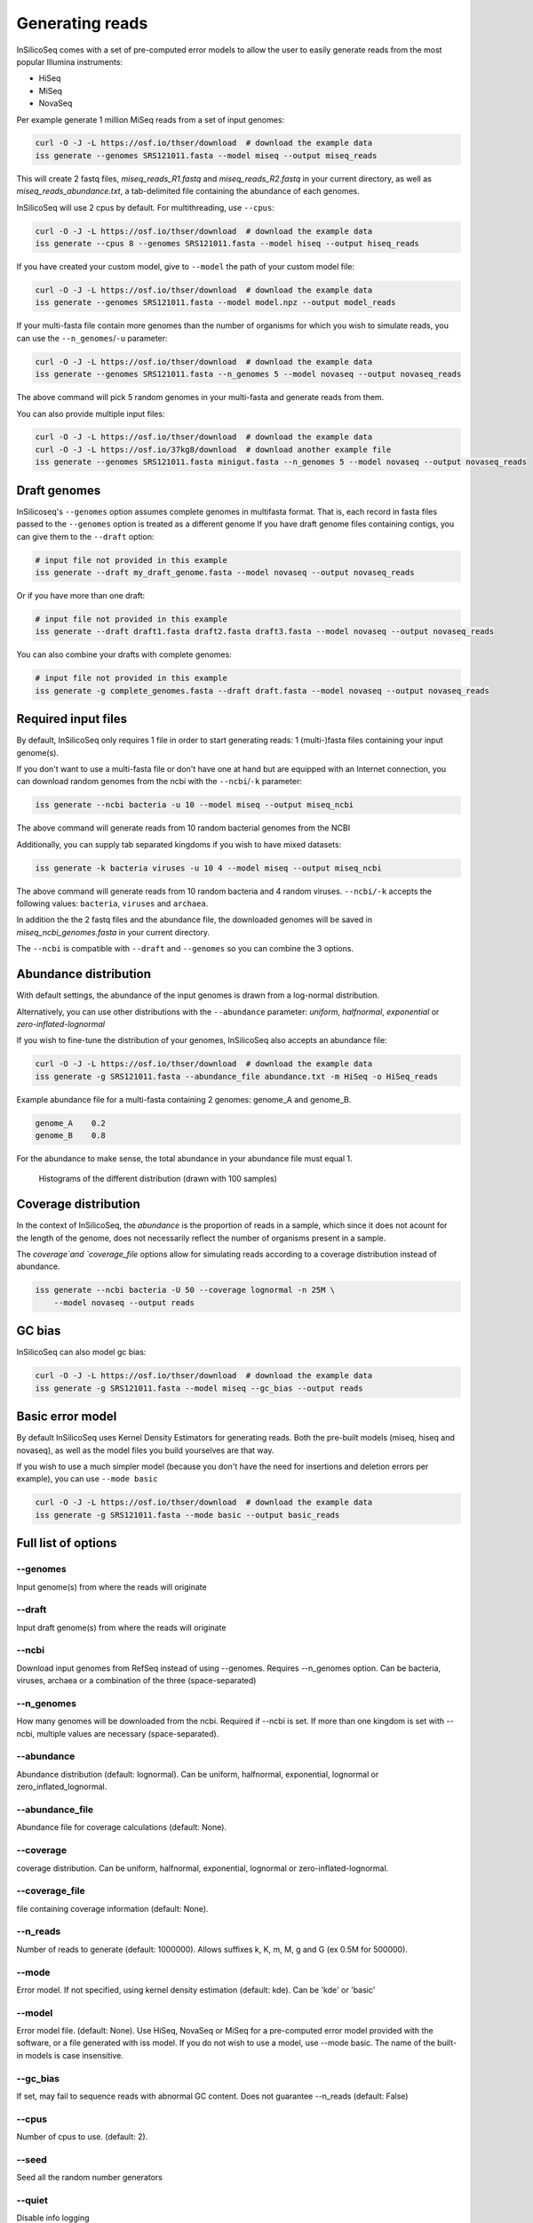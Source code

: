 .. _generate:

Generating reads
================

InSilicoSeq comes with a set of pre-computed error models to allow the user to easily generate reads from the most popular Illumina instruments:

- HiSeq
- MiSeq
- NovaSeq

Per example generate 1 million MiSeq reads from a set of input genomes:

.. code-block:: bash

    curl -O -J -L https://osf.io/thser/download  # download the example data
    iss generate --genomes SRS121011.fasta --model miseq --output miseq_reads

This will create 2 fastq files, `miseq_reads_R1.fastq` and `miseq_reads_R2.fastq` in your current directory, as well as `miseq_reads_abundance.txt`, a tab-delimited file containing the abundance of each genomes.

InSilicoSeq will use 2 cpus by default. For multithreading, use ``--cpus``:

.. code-block:: bash

    curl -O -J -L https://osf.io/thser/download  # download the example data
    iss generate --cpus 8 --genomes SRS121011.fasta --model hiseq --output hiseq_reads

If you have created your custom model, give to ``--model`` the path of your custom model file:

.. code-block:: bash

    curl -O -J -L https://osf.io/thser/download  # download the example data
    iss generate --genomes SRS121011.fasta --model model.npz --output model_reads

If your multi-fasta file contain more genomes than the number of organisms for which you wish to simulate reads, you can use the ``--n_genomes``/``-u`` parameter:

.. code-block:: bash

    curl -O -J -L https://osf.io/thser/download  # download the example data
    iss generate --genomes SRS121011.fasta --n_genomes 5 --model novaseq --output novaseq_reads

The above command will pick 5 random genomes in your multi-fasta and generate reads from them.

You can also provide multiple input files:

.. code-block:: bash

    curl -O -J -L https://osf.io/thser/download  # download the example data
    curl -O -J -L https://osf.io/37kg8/download  # download another example file
    iss generate --genomes SRS121011.fasta minigut.fasta --n_genomes 5 --model novaseq --output novaseq_reads

Draft genomes
-------------

InSilicoseq's ``--genomes`` option assumes complete genomes in multifasta format.
That is, each record in fasta files passed to the ``--genomes`` option is treated as a different genome
If you have draft genome files containing contigs, you can give them to the ``--draft`` option:

.. code-block:: bash

    # input file not provided in this example
    iss generate --draft my_draft_genome.fasta --model novaseq --output novaseq_reads

Or if you have more than one draft:

.. code-block:: bash

    # input file not provided in this example
    iss generate --draft draft1.fasta draft2.fasta draft3.fasta --model novaseq --output novaseq_reads

You can also combine your drafts with complete genomes:

.. code-block:: bash

    # input file not provided in this example
    iss generate -g complete_genomes.fasta --draft draft.fasta --model novaseq --output novaseq_reads

Required input files
--------------------

By default, InSilicoSeq only requires 1 file in order to start generating reads: 1 (multi-)fasta files containing your input genome(s).

If you don't want to use a multi-fasta file or don't have one at hand but are equipped with an Internet connection, you can download random genomes from the ncbi with the ``--ncbi``/``-k`` parameter:

.. code-block:: bash

    iss generate --ncbi bacteria -u 10 --model miseq --output miseq_ncbi

The above command will generate reads from 10 random bacterial genomes from the NCBI

Additionally, you can supply tab separated kingdoms if you wish to have mixed datasets:

.. code-block:: bash

    iss generate -k bacteria viruses -u 10 4 --model miseq --output miseq_ncbi

The above command will generate reads from 10 random bacteria and 4 random viruses.
``--ncbi/-k`` accepts the following values: ``bacteria``, ``viruses`` and ``archaea``.

In addition the the 2 fastq files and the abundance file, the downloaded genomes will be saved in `miseq_ncbi_genomes.fasta` in your current directory.

The ``--ncbi`` is compatible with ``--draft`` and ``--genomes`` so you can combine the 3 options.


Abundance distribution
----------------------

With default settings, the abundance of the input genomes is drawn from a log-normal distribution.

Alternatively, you can use other distributions with the ``--abundance`` parameter: `uniform`, `halfnormal`, `exponential` or `zero-inflated-lognormal`

If you wish to fine-tune the distribution of your genomes, InSilicoSeq also accepts an abundance file:

.. code-block:: bash

    curl -O -J -L https://osf.io/thser/download  # download the example data
    iss generate -g SRS121011.fasta --abundance_file abundance.txt -m HiSeq -o HiSeq_reads

Example abundance file for a multi-fasta containing 2 genomes: genome_A and genome_B.

.. code-block:: bash

    genome_A    0.2
    genome_B    0.8


For the abundance to make sense, the total abundance in your abundance file must equal 1.

.. figure:: distributions.png

    Histograms of the different distribution (drawn with 100 samples)

Coverage distribution
---------------------

In the context of InSilicoSeq, the `abundance` is the proportion of reads in a sample, which since it does not acount for the length of the genome, does not necessarily reflect the number of organisms present in a sample.

The `coverage`and `coverage_file` options allow for simulating reads according to a coverage distribution instead of abundance.

.. code-block:: bash

    iss generate --ncbi bacteria -U 50 --coverage lognormal -n 25M \
        --model novaseq --output reads

GC bias
-------

InSilicoSeq can also model gc bias:

.. code-block:: bash

    curl -O -J -L https://osf.io/thser/download  # download the example data
    iss generate -g SRS121011.fasta --model miseq --gc_bias --output reads


Basic error model
-----------------

By default InSilicoSeq uses Kernel Density Estimators for generating reads.
Both the pre-built models (miseq, hiseq and novaseq), as well as the model files you build yourselves are that way.

If you wish to use a much simpler model (because you don't have the need for insertions and deletion errors per example), you can use ``--mode basic``

.. code-block:: bash

    curl -O -J -L https://osf.io/thser/download  # download the example data
    iss generate -g SRS121011.fasta --mode basic --output basic_reads


Full list of options
--------------------

--genomes
^^^^^^^^^

Input genome(s) from where the reads will originate

--draft
^^^^^^^

Input draft genome(s) from where the reads will originate

--ncbi
^^^^^^

Download input genomes from RefSeq instead of using --genomes.
Requires --n_genomes option.
Can be bacteria, viruses, archaea or a combination of the three (space-separated)

--n_genomes
^^^^^^^^^^^

How many genomes will be downloaded from the ncbi.
Required if --ncbi is set.
If more than one kingdom is set with --ncbi, multiple values are necessary (space-separated).

--abundance
^^^^^^^^^^^

Abundance distribution (default: lognormal).
Can be uniform, halfnormal, exponential, lognormal or zero_inflated_lognormal.

--abundance_file
^^^^^^^^^^^^^^^^

Abundance file for coverage calculations (default: None).

--coverage
^^^^^^^^^^

coverage distribution. Can be uniform, halfnormal, exponential, lognormal or zero-inflated-lognormal.

--coverage_file
^^^^^^^^^^^^^^^

file containing coverage information (default: None).

--n_reads
^^^^^^^^^

Number of reads to generate (default: 1000000).
Allows suffixes k, K, m, M, g and G (ex 0.5M for 500000).

--mode
^^^^^^^

Error model. If not specified, using kernel density estimation (default: kde).
Can be 'kde' or 'basic'

--model
^^^^^^^^

Error model file. (default: None).
Use HiSeq, NovaSeq or MiSeq for a pre-computed error model provided with the software, or a file generated with iss model.
If you do not wish to use a model, use --mode basic.
The name of the built-in models is case insensitive.

--gc_bias
^^^^^^^^^

If set, may fail to sequence reads with abnormal GC content.
Does not guarantee --n_reads (default: False)

--cpus
^^^^^^

Number of cpus to use. (default: 2).

--seed
^^^^^^

Seed all the random number generators

--quiet
^^^^^^^

Disable info logging

--debug
^^^^^^^

Enable debug logging

--output
^^^^^^^^

Output file path and prefix (Required)

--compress
^^^^^^^^^^

Compress the output in gzip format (default: False).